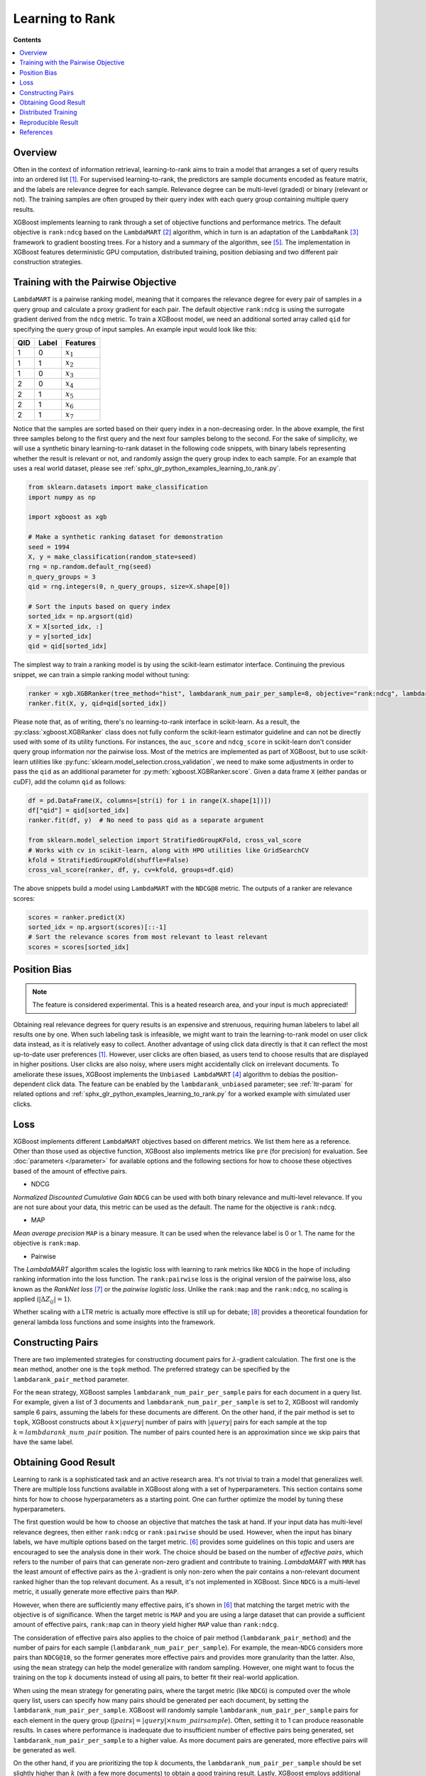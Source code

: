 ################
Learning to Rank
################

**Contents**

.. contents::
  :local:
  :backlinks: none

********
Overview
********
Often in the context of information retrieval, learning-to-rank aims to train a model that arranges a set of query results into an ordered list `[1] <#references>`__. For supervised learning-to-rank, the predictors are sample documents encoded as feature matrix, and the labels are relevance degree for each sample. Relevance degree can be multi-level (graded) or binary (relevant or not). The training samples are often grouped by their query index with each query group containing multiple query results.

XGBoost implements learning to rank through a set of objective functions and performance metrics. The default objective is ``rank:ndcg`` based on the ``LambdaMART`` `[2] <#references>`__ algorithm, which in turn is an adaptation of the ``LambdaRank`` `[3] <#references>`__ framework to gradient boosting trees. For a history and a summary of the algorithm, see `[5] <#references>`__. The implementation in XGBoost features deterministic GPU computation, distributed training, position debiasing and two different pair construction strategies.

************************************
Training with the Pairwise Objective
************************************
``LambdaMART`` is a pairwise ranking model, meaning that it compares the relevance degree for every pair of samples in a query group and calculate a proxy gradient for each pair. The default objective ``rank:ndcg`` is using the surrogate gradient derived from the ``ndcg`` metric. To train a XGBoost model, we need an additional sorted array called ``qid`` for specifying the query group of input samples. An example input would look like this:

+-------+-----------+---------------+
|   QID |   Label   |   Features    |
+=======+===========+===============+
|   1   |   0       |   :math:`x_1` |
+-------+-----------+---------------+
|   1   |   1       |   :math:`x_2` |
+-------+-----------+---------------+
|   1   |   0       |   :math:`x_3` |
+-------+-----------+---------------+
|   2   |   0       |   :math:`x_4` |
+-------+-----------+---------------+
|   2   |   1       |   :math:`x_5` |
+-------+-----------+---------------+
|   2   |   1       |   :math:`x_6` |
+-------+-----------+---------------+
|   2   |   1       |   :math:`x_7` |
+-------+-----------+---------------+

Notice that the samples are sorted based on their query index in a non-decreasing order. In the above example, the first three samples belong to the first query and the next four samples belong to the second. For the sake of simplicity, we will use a synthetic binary learning-to-rank dataset in the following code snippets, with binary labels representing whether the result is relevant or not, and randomly assign the query group index to each sample. For an example that uses a real world dataset, please see :ref:`sphx_glr_python_examples_learning_to_rank.py`.

.. code-block:: python

  from sklearn.datasets import make_classification
  import numpy as np

  import xgboost as xgb

  # Make a synthetic ranking dataset for demonstration
  seed = 1994
  X, y = make_classification(random_state=seed)
  rng = np.random.default_rng(seed)
  n_query_groups = 3
  qid = rng.integers(0, n_query_groups, size=X.shape[0])

  # Sort the inputs based on query index
  sorted_idx = np.argsort(qid)
  X = X[sorted_idx, :]
  y = y[sorted_idx]
  qid = qid[sorted_idx]

The simplest way to train a ranking model is by using the scikit-learn estimator interface. Continuing the previous snippet, we can train a simple ranking model without tuning:

.. code-block:: python

  ranker = xgb.XGBRanker(tree_method="hist", lambdarank_num_pair_per_sample=8, objective="rank:ndcg", lambdarank_pair_method="topk")
  ranker.fit(X, y, qid=qid[sorted_idx])

Please note that, as of writing, there's no learning-to-rank interface in scikit-learn. As a result, the :py:class:`xgboost.XGBRanker` class does not fully conform the scikit-learn estimator guideline and can not be directly used with some of its utility functions. For instances, the ``auc_score`` and ``ndcg_score`` in scikit-learn don't consider query group information nor the pairwise loss. Most of the metrics are implemented as part of XGBoost, but to use scikit-learn utilities like :py:func:`sklearn.model_selection.cross_validation`, we need to make some adjustments in order to pass the ``qid`` as an additional parameter for :py:meth:`xgboost.XGBRanker.score`. Given a data frame ``X`` (either pandas or cuDF), add the column ``qid`` as follows:

.. code-block:: python

  df = pd.DataFrame(X, columns=[str(i) for i in range(X.shape[1])])
  df["qid"] = qid[sorted_idx]
  ranker.fit(df, y)  # No need to pass qid as a separate argument

  from sklearn.model_selection import StratifiedGroupKFold, cross_val_score
  # Works with cv in scikit-learn, along with HPO utilities like GridSearchCV
  kfold = StratifiedGroupKFold(shuffle=False)
  cross_val_score(ranker, df, y, cv=kfold, groups=df.qid)

The above snippets build a model using ``LambdaMART`` with the ``NDCG@8`` metric. The outputs of a ranker are relevance scores:

.. code-block:: python

  scores = ranker.predict(X)
  sorted_idx = np.argsort(scores)[::-1]
  # Sort the relevance scores from most relevant to least relevant
  scores = scores[sorted_idx]


*************
Position Bias
*************

.. versionadded:: 2.0.0

.. note::

   The feature is considered experimental. This is a heated research area, and your input is much appreciated!

Obtaining real relevance degrees for query results is an expensive and strenuous, requiring human labelers to label all results one by one. When such labeling task is infeasible, we might want to train the learning-to-rank model on user click data instead, as it is relatively easy to collect. Another advantage of using click data directly is that it can reflect the most up-to-date user preferences `[1] <#references>`__. However, user clicks are often biased,  as users tend to choose results that are displayed in higher positions. User clicks are also noisy, where users might accidentally click on irrelevant documents. To ameliorate these issues, XGBoost implements the ``Unbiased LambdaMART`` `[4] <#references>`__ algorithm to debias the position-dependent click data. The feature can be enabled by the ``lambdarank_unbiased`` parameter; see :ref:`ltr-param` for related options and :ref:`sphx_glr_python_examples_learning_to_rank.py` for a worked example with simulated user clicks.

****
Loss
****

XGBoost implements different ``LambdaMART`` objectives based on different metrics. We list them here as a reference. Other than those used as objective function, XGBoost also implements metrics like ``pre`` (for precision) for evaluation. See :doc:`parameters </parameter>` for available options and the following sections for how to choose these objectives based of the amount of effective pairs.

* NDCG

`Normalized Discounted Cumulative Gain` ``NDCG`` can be used with both binary relevance and multi-level relevance. If you are not sure about your data, this metric can be used as the default. The name for the objective is ``rank:ndcg``.


* MAP

`Mean average precision` ``MAP`` is a binary measure. It can be used when the relevance label is 0 or 1. The name for the objective is ``rank:map``.


* Pairwise

The `LambdaMART` algorithm scales the logistic loss with learning to rank metrics like ``NDCG`` in the hope of including ranking information into the loss function. The ``rank:pairwise`` loss is the original version of the pairwise loss, also known as the `RankNet loss` `[7] <#references>`__ or the `pairwise logistic loss`. Unlike the ``rank:map`` and the ``rank:ndcg``, no scaling is applied (:math:`|\Delta Z_{ij}| = 1`).

Whether scaling with a LTR metric is actually more effective is still up for debate; `[8] <#references>`__ provides a theoretical foundation for general lambda loss functions and some insights into the framework.

******************
Constructing Pairs
******************

There are two implemented strategies for constructing document pairs for :math:`\lambda`-gradient calculation. The first one is the ``mean`` method, another one is the ``topk`` method. The preferred strategy can be specified by the ``lambdarank_pair_method`` parameter.

For the ``mean`` strategy, XGBoost samples ``lambdarank_num_pair_per_sample`` pairs for each document in a query list. For example, given a list of 3 documents and ``lambdarank_num_pair_per_sample`` is set to 2, XGBoost will randomly sample 6 pairs, assuming the labels for these documents are different. On the other hand, if the pair method is set to ``topk``, XGBoost constructs about :math:`k \times |query|` number of pairs with :math:`|query|` pairs for each sample at the top :math:`k = lambdarank\_num\_pair` position. The number of pairs counted here is an approximation since we skip pairs that have the same label.

*********************
Obtaining Good Result
*********************

Learning to rank is a sophisticated task and an active research area. It's not trivial to train a model that generalizes well. There are multiple loss functions available in XGBoost along with a set of hyperparameters. This section contains some hints for how to choose hyperparameters as a starting point. One can further optimize the model by tuning these hyperparameters.

The first question would be how to choose an objective that matches the task at hand. If your input data has multi-level relevance degrees, then either ``rank:ndcg`` or ``rank:pairwise`` should be used. However, when the input has binary labels, we have multiple options based on the target metric. `[6] <#references>`__ provides some guidelines on this topic and users are encouraged to see the analysis done in their work. The choice should be based on the number of `effective pairs`, which refers to the number of pairs that can generate non-zero gradient and contribute to training. `LambdaMART` with ``MRR`` has the least amount of effective pairs as the :math:`\lambda`-gradient is only non-zero when the pair contains a non-relevant document ranked higher than the top relevant document. As a result, it's not implemented in XGBoost. Since ``NDCG`` is a multi-level metric, it usually generate more effective pairs than ``MAP``.

However, when there are sufficiently many effective pairs, it's shown in `[6] <#references>`__ that matching the target metric with the objective is of significance. When the target metric is ``MAP`` and you are using a large dataset that can provide a sufficient amount of effective pairs, ``rank:map`` can in theory yield higher ``MAP`` value than ``rank:ndcg``.

The consideration of effective pairs also applies to the choice of pair method (``lambdarank_pair_method``) and the number of pairs for each sample (``lambdarank_num_pair_per_sample``). For example, the mean-``NDCG`` considers more pairs than ``NDCG@10``, so the former generates more effective pairs and provides more granularity than the latter. Also, using the ``mean`` strategy can help the model generalize with random sampling. However, one might want to focus the training on the top :math:`k` documents instead of using all pairs, to better fit their real-world application.

When using the mean strategy for generating pairs, where the target metric (like ``NDCG``) is computed over the whole query list, users can specify how many pairs should be generated per each document, by setting the ``lambdarank_num_pair_per_sample``. XGBoost will randomly sample ``lambdarank_num_pair_per_sample`` pairs for each element in the query group (:math:`|pairs| = |query| \times num\_pairsample`). Often, setting it to 1 can produce reasonable results. In cases where performance is inadequate due to insufficient number of effective pairs being generated, set ``lambdarank_num_pair_per_sample`` to a higher value. As more document pairs are generated, more effective pairs will be generated as well.

On the other hand, if you are prioritizing the top :math:`k` documents, the ``lambdarank_num_pair_per_sample`` should be set slightly higher than :math:`k` (with a few more documents) to obtain a good training result. Lastly, XGBoost employs additional regularization for learning to rank objectives, which can be disabled by setting the ``lambdarank_normalization`` to ``False``.


**Summary** If you have large amount of training data:

* Use the target-matching objective.
* Choose the ``topk`` strategy for generating document pairs (if it's appropriate for your application).

On the other hand, if you have comparatively small amount of training data:

* Select ``NDCG`` or the RankNet loss (``rank:pairwise``).
* Choose the ``mean`` strategy for generating document pairs, to obtain more effective pairs.

For any method chosen, you can modify ``lambdarank_num_pair_per_sample`` to control the amount of pairs generated.

********************
Distributed Training
********************
XGBoost implements distributed learning-to-rank with integration of multiple frameworks including Dask, Spark, and PySpark. The interface is similar to the single-node counterpart. Please refer to document of the respective XGBoost interface for details. Scattering a query group onto multiple workers is theoretically sound but can affect the model accuracy. For most of the use cases, the small discrepancy is not an issue, as the amount of training data is usually large when distributed training is used. As a result, users don't need to partition the data based on query groups. As long as each data partition is correctly sorted by query IDs, XGBoost can aggregate sample gradients accordingly.

*******************
Reproducible Result
*******************

Like any other tasks, XGBoost should generate reproducible results given the same hardware and software environments (and data partitions, if distributed interface is used). Even when the underlying environment has changed, the result should still be consistent. However, when the ``lambdarank_pair_method`` is set to ``mean``, XGBoost uses random sampling, and results may differ depending on the platform used. The random number generator used on Windows (Microsoft Visual C++) is different from the ones used on other platforms like Linux (GCC, Clang) [#f0]_, so the output varies significantly between these platforms.

.. [#f0] `minstd_rand` implementation is different on MSVC. The implementations from GCC and Thrust produce the same output.

**********
References
**********

[1] Tie-Yan Liu. 2009. "`Learning to Rank for Information Retrieval`_". Found. Trends Inf. Retr. 3, 3 (March 2009), 225–331.

[2] Christopher J. C. Burges, Robert Ragno, and Quoc Viet Le. 2006. "`Learning to rank with nonsmooth cost functions`_". In Proceedings of the 19th International Conference on Neural Information Processing Systems (NIPS'06). MIT Press, Cambridge, MA, USA, 193–200.

[3] Wu, Q., Burges, C.J.C., Svore, K.M. et al. "`Adapting boosting for information retrieval measures`_". Inf Retrieval 13, 254–270 (2010).

[4] Ziniu Hu, Yang Wang, Qu Peng, Hang Li. "`Unbiased LambdaMART: An Unbiased Pairwise Learning-to-Rank Algorithm`_". Proceedings of the 2019 World Wide Web Conference.

[5] Burges, Chris J.C. "`From RankNet to LambdaRank to LambdaMART: An Overview`_". MSR-TR-2010-82

[6] Pinar Donmez, Krysta M. Svore, and Christopher J.C. Burges. 2009. "`On the local optimality of LambdaRank`_". In Proceedings of the 32nd international ACM SIGIR conference on Research and development in information retrieval (SIGIR '09). Association for Computing Machinery, New York, NY, USA, 460–467.

[7] Chris Burges, Tal Shaked, Erin Renshaw, Ari Lazier, Matt Deeds, Nicole Hamilton, and Greg Hullender. 2005. "`Learning to rank using gradient descent`_". In Proceedings of the 22nd international conference on Machine learning (ICML '05). Association for Computing Machinery, New York, NY, USA, 89–96.

[8] Xuanhui Wang and Cheng Li and Nadav Golbandi and Mike Bendersky and Marc Najork. 2018. "`The LambdaLoss Framework for Ranking Metric Optimization`_". Proceedings of The 27th ACM International Conference on Information and Knowledge Management (CIKM '18).

.. _`Learning to Rank for Information Retrieval`: https://doi.org/10.1561/1500000016
.. _`Learning to rank with nonsmooth cost functions`: https://dl.acm.org/doi/10.5555/2976456.2976481
.. _`Adapting boosting for information retrieval measures`: https://doi.org/10.1007/s10791-009-9112-1
.. _`Unbiased LambdaMART: An Unbiased Pairwise Learning-to-Rank Algorithm`: https://dl.acm.org/doi/10.1145/3308558.3313447
.. _`From RankNet to LambdaRank to LambdaMART: An Overview`: https://www.microsoft.com/en-us/research/publication/from-ranknet-to-lambdarank-to-lambdamart-an-overview/
.. _`On the local optimality of LambdaRank`: https://doi.org/10.1145/1571941.1572021
.. _`Learning to rank using gradient descent`:  https://doi.org/10.1145/1102351.1102363
.. _`The LambdaLoss Framework for Ranking Metric Optimization`: https://dl.acm.org/doi/10.1145/3269206.3271784
